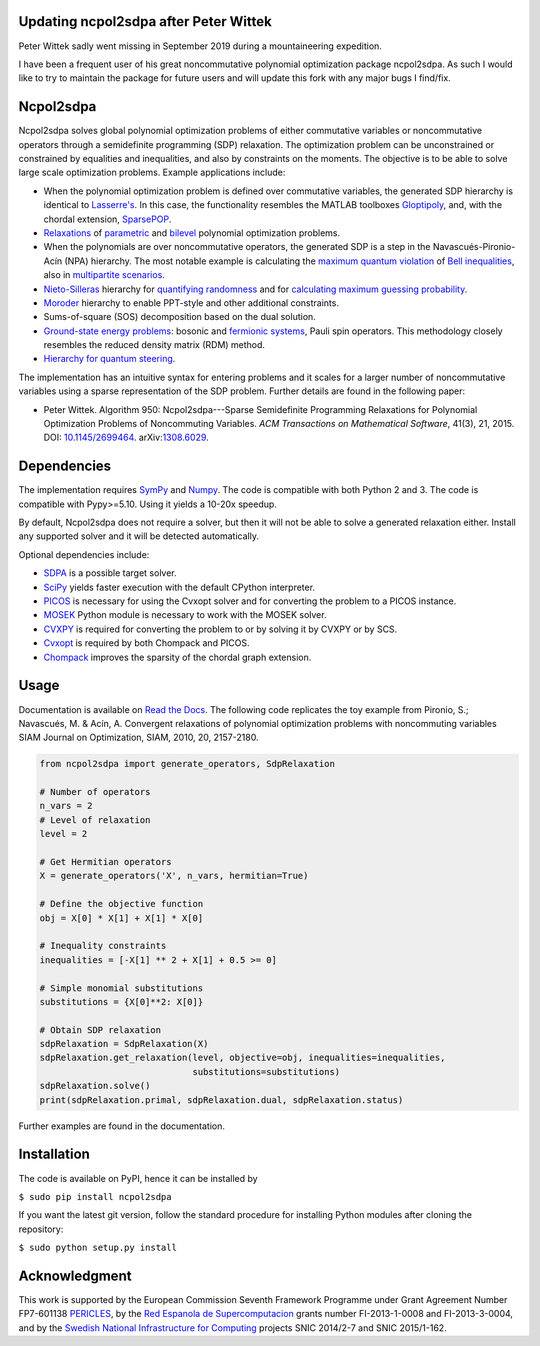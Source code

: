 Updating ncpol2sdpa after Peter Wittek
==========
Peter Wittek sadly went missing in September 2019 during a mountaineering expedition. 

I have been a frequent user of his great noncommutative polynomial optimization package ncpol2sdpa. As such I would like to try to maintain the package for future users and will update this fork with any major bugs I find/fix.

Ncpol2sdpa
==========
Ncpol2sdpa solves global polynomial optimization problems of either commutative variables or noncommutative operators through a semidefinite programming (SDP) relaxation. The optimization problem can be unconstrained or constrained by equalities and inequalities, and also by constraints on the moments. The objective is to be able to solve large scale optimization problems. Example applications include:

- When the polynomial optimization problem is defined over commutative variables, the generated SDP hierarchy is identical to `Lasserre's <http://dx.doi.org/10.1137/S1052623400366802>`_. In this case, the functionality resembles the MATLAB toolboxes `Gloptipoly <http://homepages.laas.fr/henrion/software/gloptipoly/>`_, and, with the chordal extension, `SparsePOP <http://sparsepop.sourceforge.net/>`_.
- `Relaxations <http://nbviewer.ipython.org/github/peterwittek/ipython-notebooks/blob/master/Parameteric%20and%20Bilevel%20Polynomial%20Optimization%20Problems.ipynb>`_ of `parametric <http://dx.doi.org/10.1137/090759240>`_ and `bilevel <http://arxiv.org/abs/1506.02099>`_ polynomial optimization problems.
- When the polynomials are over noncommutative operators, the generated SDP is a step in the Navascués-Pironio-Acín (NPA) hierarchy. The most notable example is calculating the `maximum quantum violation <http:/dx.doi.org/10.1103/PhysRevLett.98.010401>`_ of `Bell inequalities <http://peterwittek.com/2014/06/quantum-bound-on-the-chsh-inequality-using-sdp/>`_, also in `multipartite scenarios <http://peterwittek.github.io/multipartite_entanglement/>`_.
- `Nieto-Silleras <http://dx.doi.org/10.1088/1367-2630/16/1/013035>`_ hierarchy for `quantifying randomness <http://peterwittek.com/2014/11/the-nieto-silleras-and-moroder-hierarchies-in-ncpol2sdpa/>`_ and for `calculating maximum guessing probability <http://nbviewer.ipython.org/github/peterwittek/ipython-notebooks/blob/master/Optimal%20randomness%20generation%20from%20entangled%20quantum%20states.ipynb>`_.
- `Moroder <http://dx.doi.org/10.1103/PhysRevLett.111.030501>`_ hierarchy to enable PPT-style and other additional constraints.
- Sums-of-square (SOS) decomposition based on the dual solution.
- `Ground-state energy problems <http://dx.doi.org/10.1137/090760155>`_: bosonic and `fermionic systems <http://nbviewer.ipython.org/github/peterwittek/ipython-notebooks/blob/master/Comparing_DMRG_ED_and_SDP.ipynb>`_, Pauli spin operators. This methodology closely resembles the reduced density matrix (RDM) method.
- `Hierarchy for quantum steering <http://dx.doi.org/10.1103/physrevlett.115.210401>`_.

The implementation has an intuitive syntax for entering problems and it scales for a larger number of noncommutative variables using a sparse representation of the SDP problem.  Further details are found in the following paper:

- Peter Wittek. Algorithm 950: Ncpol2sdpa---Sparse Semidefinite Programming Relaxations for Polynomial Optimization Problems of Noncommuting Variables. *ACM Transactions on Mathematical Software*, 41(3), 21, 2015. DOI: `10.1145/2699464 <http://dx.doi.org/10.1145/2699464>`_. arXiv:`1308.6029 <http://arxiv.org/abs/1308.6029>`_.

Dependencies
============
The implementation requires `SymPy <http://sympy.org/>`_ and `Numpy <http://www.numpy.org/>`_. The code is compatible with both Python 2 and 3. The code is compatible with Pypy>=5.10. Using it yields a 10-20x speedup.

By default, Ncpol2sdpa does not require a solver, but then it will not be able to solve a generated relaxation either. Install any supported solver and it will be detected automatically.

Optional dependencies include:

- `SDPA <http://sdpa.sourceforge.net/>`_ is a possible target solver.
- `SciPy <http://scipy.org/>`_ yields faster execution with the default CPython interpreter.
- `PICOS <http://picos.zib.de/>`_ is necessary for using the Cvxopt solver and for converting the problem to a PICOS instance.
- `MOSEK <http://www.mosek.com/>`_ Python module is necessary to work with the MOSEK solver.
- `CVXPY <http://cvxpy.org/>`_ is required for converting the problem to or by solving it by CVXPY or by SCS.
- `Cvxopt <http://cvxopt.org/>`_ is required by both Chompack and PICOS.
- `Chompack <http://chompack.readthedocs.io/en/latest/>`_ improves the sparsity of the chordal graph extension.

Usage
=====
Documentation is available on `Read the Docs <http://ncpol2sdpa.readthedocs.io/>`_. The following code replicates the toy example from Pironio, S.; Navascués, M. & Acín, A. Convergent relaxations of polynomial optimization problems with noncommuting variables SIAM Journal on Optimization, SIAM, 2010, 20, 2157-2180.

.. code:: python

    from ncpol2sdpa import generate_operators, SdpRelaxation

    # Number of operators
    n_vars = 2
    # Level of relaxation
    level = 2

    # Get Hermitian operators
    X = generate_operators('X', n_vars, hermitian=True)

    # Define the objective function
    obj = X[0] * X[1] + X[1] * X[0]

    # Inequality constraints
    inequalities = [-X[1] ** 2 + X[1] + 0.5 >= 0]

    # Simple monomial substitutions
    substitutions = {X[0]**2: X[0]}

    # Obtain SDP relaxation
    sdpRelaxation = SdpRelaxation(X)
    sdpRelaxation.get_relaxation(level, objective=obj, inequalities=inequalities,
                                 substitutions=substitutions)
    sdpRelaxation.solve()
    print(sdpRelaxation.primal, sdpRelaxation.dual, sdpRelaxation.status)

Further examples are found in the documentation.

Installation
============
The code is available on PyPI, hence it can be installed by

``$ sudo pip install ncpol2sdpa``

If you want the latest git version, follow the standard procedure for installing Python modules after cloning the repository:

``$ sudo python setup.py install``

Acknowledgment
==============
This work is supported by the European Commission Seventh Framework Programme under Grant Agreement Number FP7-601138 `PERICLES <http://pericles-project.eu/>`_, by the `Red Espanola de Supercomputacion <http://www.bsc.es/RES>`_ grants number FI-2013-1-0008 and  FI-2013-3-0004, and by the `Swedish National Infrastructure for Computing <http://www.snic.se/>`_ projects SNIC 2014/2-7 and SNIC 2015/1-162.
